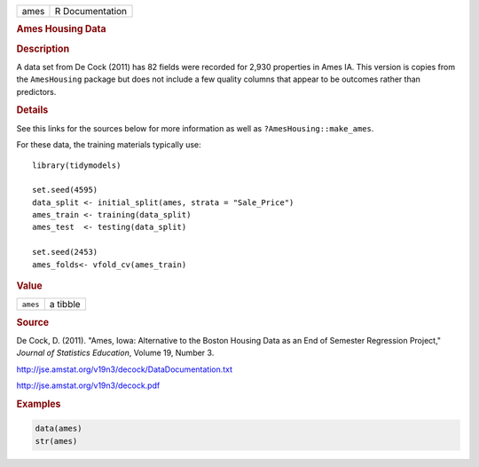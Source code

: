 .. container::

   ==== ===============
   ames R Documentation
   ==== ===============

   .. rubric:: Ames Housing Data
      :name: ames

   .. rubric:: Description
      :name: description

   A data set from De Cock (2011) has 82 fields were recorded for 2,930
   properties in Ames IA. This version is copies from the
   ``AmesHousing`` package but does not include a few quality columns
   that appear to be outcomes rather than predictors.

   .. rubric:: Details
      :name: details

   See this links for the sources below for more information as well as
   ``?AmesHousing::make_ames``.

   For these data, the training materials typically use:

   .. container:: sourceCode r

      ::

         library(tidymodels)

         set.seed(4595)
         data_split <- initial_split(ames, strata = "Sale_Price")
         ames_train <- training(data_split)
         ames_test  <- testing(data_split)

         set.seed(2453)
         ames_folds<- vfold_cv(ames_train)

   .. rubric:: Value
      :name: value

   ======== ========
   ``ames`` a tibble
   ======== ========

   .. rubric:: Source
      :name: source

   De Cock, D. (2011). "Ames, Iowa: Alternative to the Boston Housing
   Data as an End of Semester Regression Project," *Journal of
   Statistics Education*, Volume 19, Number 3.

   http://jse.amstat.org/v19n3/decock/DataDocumentation.txt

   http://jse.amstat.org/v19n3/decock.pdf

   .. rubric:: Examples
      :name: examples

   .. code:: R

      data(ames)
      str(ames)
